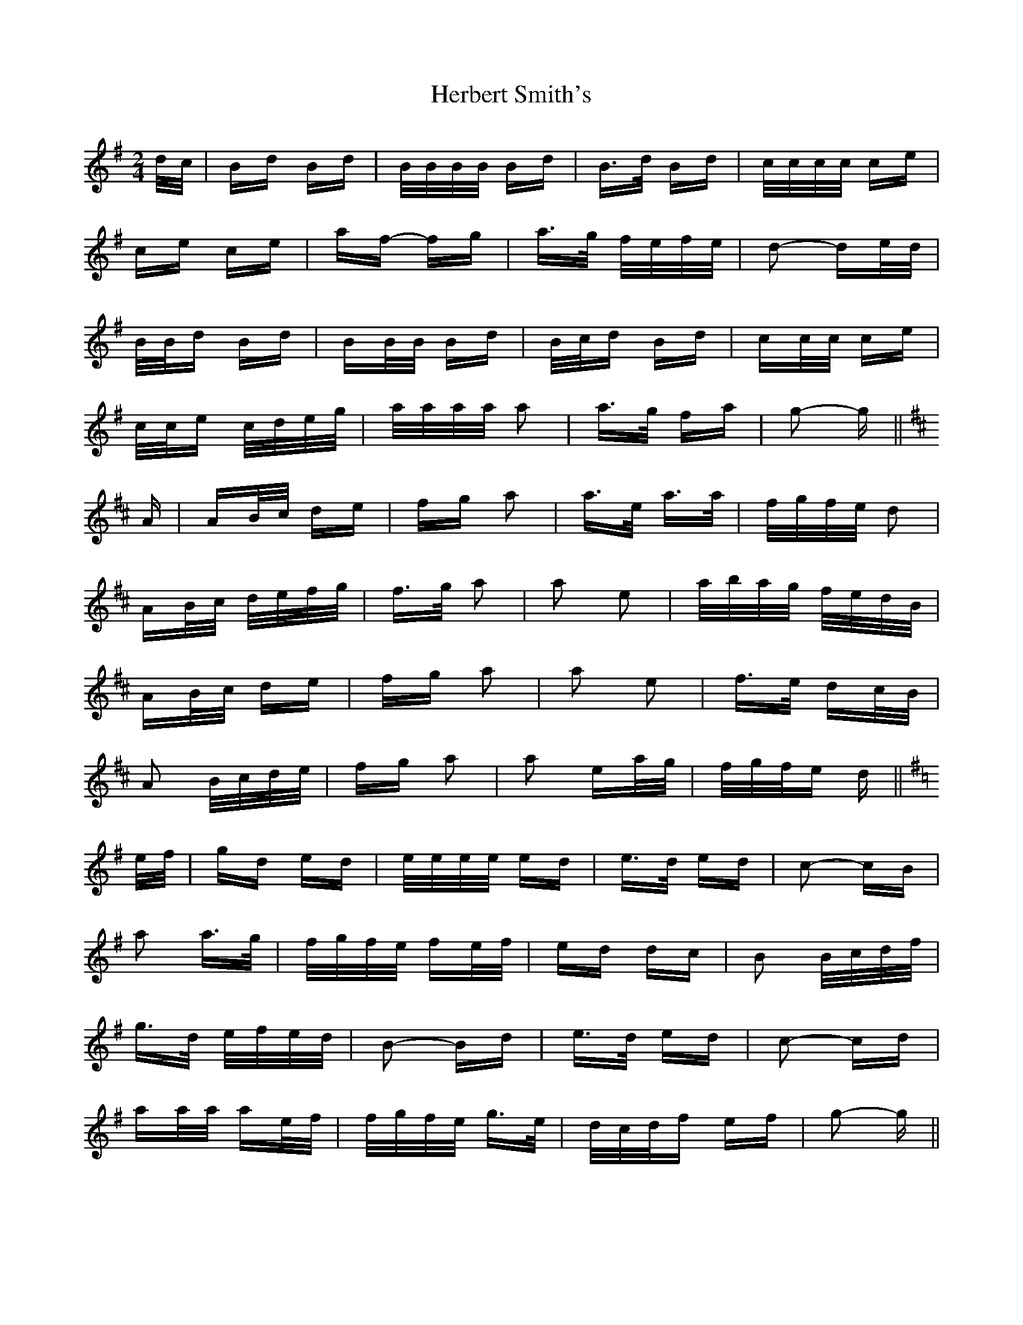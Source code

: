 X: 17245
T: Herbert Smith's
R: polka
M: 2/4
K: Gmajor
d/c/|Bd Bd|B/B/B/B/ Bd|B>d Bd|c/c/c/c/ ce|
ce ce|af- fg|a>g f/e/f/e/|d2- de/d/|
B/B/d Bd|BB/B/ Bd|B/c/d Bd|cc/c/ ce|
c/c/e c/d/e/g/|a/a/a/a/ a2|a>g fa|g2- g||
K: D Major
A|AB/c/ de|fg a2|a>e a>a|f/g/f/e/ d2|
AB/c/ d/e/f/g/|f>g a2|a2 e2|a/b/a/g/ f/e/d/B/|
AB/c/ de|fg a2|a2 e2|f>e dc/B/|
A2 B/c/d/e/|fg a2|a2 ea/g/|f/g/f/e d||
K: G Major
e/f/|gd ed|e/e/e/e/ ed|e>d ed|c2- cB|
a2 a>g|f/g/f/e/ fe/f/|ed dc|B2 B/c/d/f/|
g>d e/f/e/d/|B2- Bd|e>d ed|c2- cd|
aa/a/ ae/f/|f/g/f/e/ g>e|d/c/d/f ef|g2- g||

